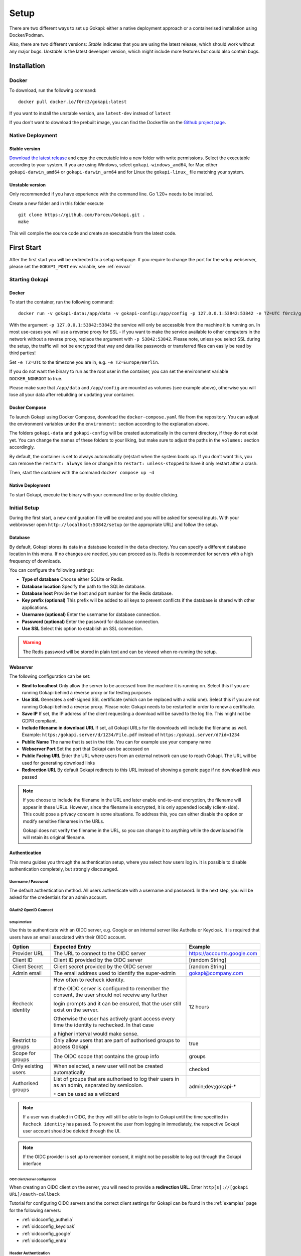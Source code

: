 .. _setup:

=====
Setup
=====

There are two different ways to set up Gokapi: either a native deployment approach or a containerised installation using Docker/Podman.

Also, there are two different versions: *Stable* indicates that you are using the latest release, which should work without any major bugs. *Unstable* is the latest developer version, which might include more features but could also contain bugs.


**************
Installation
**************


Docker
^^^^^^^

To download, run the following command:
::

  docker pull docker.io/f0rc3/gokapi:latest

If you want to install the unstable version, use ``latest-dev`` instead of ``latest``

If you don't want to download the prebuilt image, you can find the Dockerfile on the `Github project page <https://github.com/Forceu/gokapi>`_. 





Native Deployment
^^^^^^^^^^^^^^^^^^

Stable version
"""""""""""""""""
`Download the latest release <https://github.com/Forceu/gokapi/releases/latest>`_ and copy the executable into a new folder with write permissions. Select the executable according to your system. If you are using Windows, select ``gokapi-windows_amd64``, for Mac either ``gokapi-darwin_amd64`` or ``gokapi-darwin_arm64`` and for Linux the ``gokapi-linux_`` file matching your system.

Unstable version
"""""""""""""""""

Only recommended if you have experience with the command line. Go 1.20+ needs to be installed.

Create a new folder and in this folder execute 
::

 git clone https://github.com/Forceu/Gokapi.git .
 make

This will compile the source code and create an executable from the latest code.

**************
First Start
**************

After the first start you will be redirected to a setup webpage. If you require to change the port for the setup webserver, please set the ``GOKAPI_PORT`` env variable, see :ref:`envvar`


Starting Gokapi
^^^^^^^^^^^^^^^^


Docker
""""""""""

To start the container, run the following command: ::

 docker run -v gokapi-data:/app/data -v gokapi-config:/app/config -p 127.0.0.1:53842:53842 -e TZ=UTC f0rc3/gokapi:latest

With the argument ``-p 127.0.0.1:53842:53842`` the service will only be accessible from the machine it is running on. In most use-cases you will use a reverse proxy for SSL - if you want to make the service available to other computers in the network without a reverse proxy, replace the argument with ``-p 53842:53842``. Please note, unless you select SSL during the setup, the traffic will not be encrypted that way and data like passwords or transferred files can easily be read by third parties!

Set ``-e TZ=UTC`` to the timezone you are in, e.g. ``-e TZ=Europe/Berlin``.

If you do not want the binary to run as the root user in the container, you can set the environment variable ``DOCKER_NONROOT`` to true.

Please make sure that ``/app/data`` and ``/app/config`` are mounted as volumes (see example above), otherwise you will lose all your data after rebuilding or updating your container.

Docker Compose
""""""""""""""""

To launch Gokapi using Docker Compose, download the ``docker-compose.yaml`` file from the repository. You can adjust the environment variables under the ``environment:`` section according to the explanation above.

The folders ``gokapi-data`` and ``gokapi-config`` will be created automatically in the current directory, if they do not exist yet. You can change the names of these folders to your liking, but make sure to adjust the paths in the ``volumes:`` section accordingly.

By default, the container is set to always automatically (re)start when the system boots up. If you don't want this, you can remove the ``restart: always`` line or change it to ``restart: unless-stopped`` to have it only restart after a crash.

Then, start the container with the command ``docker compose up -d``

Native Deployment
""""""""""""""""""

To start Gokapi, execute the binary with your command line or by double clicking.



Initial Setup
^^^^^^^^^^^^^^^

During the first start, a new configuration file will be created and you will be asked for several inputs. With your webbrowser open ``http://localhost:53842/setup`` (or the appropriate URL) and follow the setup.



Database
""""""""""""""
By default, Gokapi stores its data in a database located in the ``data`` directory. You can specify a different database location in this menu. If no changes are needed, you can proceed as is. Redis is recommended for servers with a high frequency of downloads.

You can configure the following settings:

-  **Type of database** Choose either SQLite or Redis.
-  **Database location** Specify the path to the SQLite database.
-  **Database host** Provide the host and port number for the Redis database.
-  **Key prefix (optional)** This prefix will be added to all keys to prevent conflicts if the database is shared with other applications.
-  **Username (optional)** Enter the username for database connection.
-  **Password (optional)** Enter the password for database connection.
-  **Use SSL** Select this option to establish an SSL connection.

.. warning::
   The Redis password will be stored in plain text and can be viewed when re-running the setup.

Webserver
""""""""""""""

The following configuration can be set:

-  **Bind to localhost** Only allow the server to be accessed from the machine it is running on. Select this if you are running Gokapi behind a reverse proxy or for testing purposes
-  **Use SSL** Generates a self-signed SSL certificate (which can be replaced with a valid one). Select this if you are not running Gokapi behind a reverse proxy. Please note: Gokapi needs to be restarted in order to renew a certificate.
-  **Save IP** If set, the IP address of the client requesting a download will be saved to the log file. This might not be GDPR compliant.
-  **Include filename in download URL** If set, all Gokapi URLs for file downloads will include the filename as well. Example: ``https:/gokapi.server/d/1234/File.pdf`` instead of ``https:/gokapi.server/d?id=1234``
-  **Public Name** The name that is set in the title. You can for example use your company name
-  **Webserver Port** Set the port that Gokapi can be accessed on
-  **Public Facing URL** Enter the URL where users from an external network can use to reach Gokapi. The URL will be used for generating download links
-  **Redirection URL**  By default Gokapi redirects to this URL instead of showing a generic page if no download link was passed


.. note::
   If you choose to include the filename in the URL and later enable end-to-end encryption, the filename will appear in these URLs. However, since the filename is encrypted, it is only appended locally (client-side). This could pose a privacy concern in some situations. To address this, you can either disable the option or modify sensitive filenames in the URLs.
   
   Gokapi does not verify the filename in the URL, so you can change it to anything while the downloaded file will retain its original filename.



Authentication
""""""""""""""

This menu guides you through the authentication setup, where you select how users log in. It is possible to disable authentication completely, but strongly discouraged.


Username / Password 
*********************

The default authentication method. All users authenticate with a username and password. In the next step, you will be asked for the credentials for an admin account.


OAuth2 OpenID Connect
************************

Setup interface
========================

Use this to authenticate with an OIDC server, e.g. Google or an internal server like Authelia or Keycloak. It is required that users have an email associated with their OIDC account.

+---------------------+---------------------------------------------------------------------------------------------------+-----------------------------------------+
| Option              | Expected Entry                                                                                    | Example                                 |
+=====================+===================================================================================================+=========================================+
| Provider URL        | The URL to connect to the OIDC server                                                             | https://accounts.google.com             |
+---------------------+---------------------------------------------------------------------------------------------------+-----------------------------------------+
| Client ID           | Client ID provided by the OIDC server                                                             | [random String]                         |
+---------------------+---------------------------------------------------------------------------------------------------+-----------------------------------------+
| Client Secret       | Client secret provided by the OIDC server                                                         | [random String]                         |
+---------------------+---------------------------------------------------------------------------------------------------+-----------------------------------------+
| Admin email         | The email address used to identify the super-admin                                                | gokapi@company.com                      |
+---------------------+---------------------------------------------------------------------------------------------------+-----------------------------------------+
| Recheck identity    | How often to recheck identity.                                                                    | 12 hours                                |
|                     |                                                                                                   |                                         |
|                     | If the OIDC server is configured to remember the consent, the user should not receive any further |                                         |
|                     |                                                                                                   |                                         |
|                     | login prompts and it can be ensured, that the user still exist on the server.                     |                                         |
|                     |                                                                                                   |                                         |
|                     | Otherwise the user has actively grant access every time the identity is rechecked. In that case   |                                         |
|                     |                                                                                                   |                                         |
|                     | a higher interval would make sense.                                                               |                                         |
+---------------------+---------------------------------------------------------------------------------------------------+-----------------------------------------+
| Restrict to groups  | Only allow users that are part of authorised groups to access Gokapi                              | true                                    |
+---------------------+---------------------------------------------------------------------------------------------------+-----------------------------------------+
| Scope for groups    | The OIDC scope that contains the group info                                                       | groups                                  |
+---------------------+---------------------------------------------------------------------------------------------------+-----------------------------------------+
| Only existing users | When selected, a new user will not be created automatically                                       | checked                                 |
+---------------------+---------------------------------------------------------------------------------------------------+-----------------------------------------+
| Authorised groups   | List of groups that are authorised to log their users in as an admin, separated by semicolon.     | admin;dev;gokapi-\*                     |
|                     |                                                                                                   |                                         |
|                     | ``*`` can be used as a wildcard                                                                   |                                         |
+---------------------+---------------------------------------------------------------------------------------------------+-----------------------------------------+


.. note::
   If a user was disabled in OIDC, the they will still be able to login to Gokapi until the time specified in ``Recheck identity`` has passed. To prevent the user from
   logging in immediately, the respective Gokapi user account should be deleted through the UI.
   
   
.. note::
   If the OIDC provider is set up to remember consent, it might not be possible to log out through the Gokapi interface
   
   


OIDC client/server configuration
=======================================

When creating an OIDC client on the server, you will need to provide a **redirection URL**. Enter ``http[s]://[gokapi URL]/oauth-callback``

Tutorial for configuring OIDC servers and the correct client settings for Gokapi can be found in the :ref:`examples` page for the following servers:

* :ref:`oidcconfig_authelia`
* :ref:`oidcconfig_keycloak`
* :ref:`oidcconfig_google`
* :ref:`oidcconfig_entra`


Header Authentication
************************

Only use this if you are running Gokapi behind a reverse proxy that is capable of authenticating users, e.g. by using Authelia or Authentik. Keycloak does apparently not support this feature.

Enter the key of the header that returns the username. For Authelia this would be ``Remote-User`` and for Authentik ``X-authentik-username``.
Enter the username for the admin in the respective field. If ``Only allow already existing users to log in``, new users will not be able to use Gokapi until an account was created through the UI.


Disabled / Access Restriction
*************************************

Only use this if you are running Gokapi behind a reverse proxy that is capable of authenticating users, e.g. by using Authelia or Authentik.

This option disables Gokapis internal authentication completely, except for API calls. The following URLs need to be restricted by the reverse proxy:

- ``/admin``
- ``/apiKeys``
- ``/changePassword``
- ``/e2eInfo``
- ``/e2eSetup``
- ``/logs``
- ``/uploadChunk``
- ``/uploadStatus``
- ``/users``

.. warning::
   This option has potential to be *very* dangerous, only proceed if you know what you are doing!



Storage
""""""""""""""

Here you can choose where uploaded files shall be stored. If you select cloud storage, you have the option to always store image files to the local storage. That way you can use encryption for cloudstorage, but also have hotlink support. 

If using cloud storage, by default Gokapi creates a pre-signed download link for files to be downloaded (basically a URL that can only be used for a very short time). If your storage is not accessible from the internet or if you prefer to not expose any cloud storage URLs, you can choose to proxy the downloads. That way Gokapi downloads them and passes them to the user through the Gokapi service.

Local Storage
*********************

Stores files locally in the subdirectory ``data`` by default.


.. _cloudstorage:

Cloudstorage
*********************

.. note::
   Files will be stored in plain-text, if no encryption is selected later on in the setup

Stores files remotely on an S3 compatible server, e.g. Amazon AWS S3 or Backblaze B2.


It is highly recommended to create a new bucket for Gokapi and set it to "private", so that no file can be downloaded externally. For each download request Gokapi will create a public URL that is only valid for a couple of seconds, so that the file can be downloaded from the external server directly instead of routing it through the local server.

You then need to create an app key with read-/write-access to this bucket. If you are planning to use the encryption feature, make sure to set the bucket's CORS rules to allow access from the Gokapi URL.

The following data needs to be provided:


+-----------+-----------------------------------------------+-----------------------+-----------------------------------+
| Key       | Description                                   | Required              | Example                           |
+===========+===============================================+=======================+===================================+
| Bucket    | Name of the bucket in use                     | yes                   | gokapi                            |
+-----------+-----------------------------------------------+-----------------------+-----------------------------------+
| Region    | Name of the region                            | yes                   | eu-central-1                      |
+-----------+-----------------------------------------------+-----------------------+-----------------------------------+
| KeyId     | Name of the API key                           | yes                   | keyname123456789                  |
+-----------+-----------------------------------------------+-----------------------+-----------------------------------+
| KeySecret | Value of the API key secret                   | yes                   | verysecret123                     |
+-----------+-----------------------------------------------+-----------------------+-----------------------------------+
| Endpoint  | Endpoint to use. Leave blank if using AWS S3. | only for Backblaze B2 | s3.eu-central-001.backblazeb2.com |
+-----------+-----------------------------------------------+-----------------------+-----------------------------------+

Encryption
""""""""""""""

.. warning::
   Encryption has not been audited.

There are three different encryption levels, level 1 encrypts only local files and level 2 encrypts local and files stored on cloud storage (e.g. AWS S3). Decryption of files on remote storage is done client-side, for which a 2MB library needs to be downloaded on first visit. End-to-End encryption (level 3) encrypts the files client-side, therefore even if the Gokapi server has been compromised, no data should leak to the attacker. If the decryption is done client-side, the download on mobile devices may be significantly slower.

There are some drawbacks of using encryption:

+------------------------------+---------------+---------------------------------+---------------------------------+-------------------------+
|                              | No Encryption | Level 1 Local                   | Level 2 Full                    | Level 3 End-to-End      |
+==============================+===============+=================================+=================================+=========================+
| File Encryption              | None          | Only local files                | Local and cloud storage         | Local and cloud storage |
+------------------------------+---------------+---------------------------------+---------------------------------+-------------------------+
| Hotlink Support              | Yes           | Yes                             | Only local files                | No                      |
+------------------------------+---------------+---------------------------------+---------------------------------+-------------------------+
| Download Progress Indication | Yes           | Only cloud storage              | No                              | No                      |
+------------------------------+---------------+---------------------------------+---------------------------------+-------------------------+
| Download Speed               | Full          | Might be slower for local files | Slower for remote files,        | Slower for all files    |
|                              |               |                                 | might be slower for local files |                         |
+------------------------------+---------------+---------------------------------+---------------------------------+-------------------------+

You can choose to store the key in the configuration file, which is preferred if access by other parties to your configuration file is unlikely.

If you are concerned that the configuration file can be read, you can also choose to enter a master password on startup. This needs to be entered in the command line however and Gokapi will not be able to start without it.

.. note::
   If you re-run the setup and enable encryption, unencrypted files will stay unencrypted. If you change any configuration related to encryption, all already encrypted files will be deleted.

************************
Changing Configuration
************************

To change any settings set in the initial setup (e.g. your password or storage location), run Gokapi with the parameter ``--reconfigure`` and follow the instructions. A random username and password will be generated and displayed in the program output to access the configuration webpage, as all entered information can be read in plain text (except the user password).

If you are using Docker, shut down the running instance and create a new temporary container with the following command: ::

 docker run --rm -p 127.0.0.1:53842:53842 -v gokapi-data:/app/data -v gokapi-config:/app/config  f0rc3/gokapi:latest /app/run.sh --reconfigure
 
.. note::
   After completing the setup, all users will be logged out


.. note::
   If you are using Docker, make sure to stop the temporary container and to restart the original one after the setup is complete


**********************************
Reverse Proxy
**********************************

It is highly recommended to run Gokapi behind a reverse proxy. Make sure to select a high timeout (recommended: 300 seconds) and increase the allowed body size.

An example for Nginx can be found here: :ref:`nginx_config`


**********************************
Installing a systemd service
**********************************

.. warning::
   Only install Gokapi as a service *after* running it manually first and completing the setup steps under the `Initial Setup section <#initial-setup>`_.

.. note::
   This feature is currently only supported on UNIX-like systems that use systemd, for unsupported systems an error message will be shown. 

If you want to run Gokapi as a background service that starts on boot, you can use the following command:
::

  sudo ./gokapi --install-service

If you decide later to uninstall the service, you can use the following command:
::

  sudo ./gokapi --uninstall-service

By using either of these commands, all other command line flags will be ignored. Gokapi will try to determine the username of the user that invoked sudo, make sure that it is the correct user. It will not allow the service to be run as the root user.





